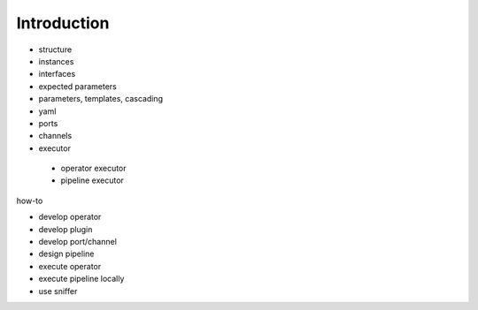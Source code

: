 ============
Introduction
============

.. image:: resources/images/pypz_01.drawio.png
  :alt: Alternative text

- structure
- instances
- interfaces
- expected parameters
- parameters, templates, cascading
- yaml
- ports
- channels
- executor
 - operator executor
 - pipeline executor

how-to

- develop operator
- develop plugin
- develop port/channel
- design pipeline
- execute operator
- execute pipeline locally
- use sniffer